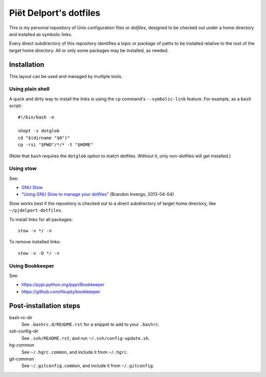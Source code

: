 =======================
Piët Delport's dotfiles
=======================

This is my personal repository of Unix configuration files or *dotfiles*,
designed to be checked out under a home directory and installed as symbolic
links.

Every direct subdirectory of this repository identifies a topic or *package* of
paths to be installed relative to the root of the target home directory. All or
only some packages may be installed, as needed.

Installation
============

This layout can be used and managed by multiple tools.

Using plain shell
-----------------

A quick and dirty way to install the links is using the ``cp`` command's
``--symbolic-link`` feature. For example, as a ``bash`` script::

    #!/bin/bash -e

    shopt -s dotglob
    cd "$(dirname "$0")"
    cp -rsi "$PWD"/*/* -t "$HOME"

(Note that ``bash`` requires the ``dotglob`` option to match dotfiles. Without
it, only non-dotfiles will get installed.)

Using stow
----------

See:

* `GNU Stow <http://www.gnu.org/software/stow/>`_
* "`Using GNU Stow to manage your dotfiles`__" (Brandon Invergo, 2013-04-04)

__ http://brandon.invergo.net/news/2012-05-26-using-gnu-stow-to-manage-your-dotfiles.html

Stow works best if the repository is checked out to a direct subdirectory of
target home directory, like ``~/pjdelport-dotfiles``.

To install links for all packages::

    stow -v */ -n

To remove installed links::

    stow -v -D */ -n

Using Bookkeeper
----------------

See:

* https://pypi.python.org/pypi/Bookkeeper
* https://github.com/hkupty/bookkeeper


Post-installation steps
=======================

bash-rc-dir
    See ``.bashrc.d/README.rst`` for a snippet to add to your ``.bashrc``.

ssh-config-dir
    See ``.ssh/README.rst``, and run ``~/.ssh/config-update.sh``.

hg-common
    See ``~/.hgrc.common``, and include it from ``~/.hgrc``.

git-common
    See ``~/.gitconfig.common``, and include it from ``~/.gitconfig``.
